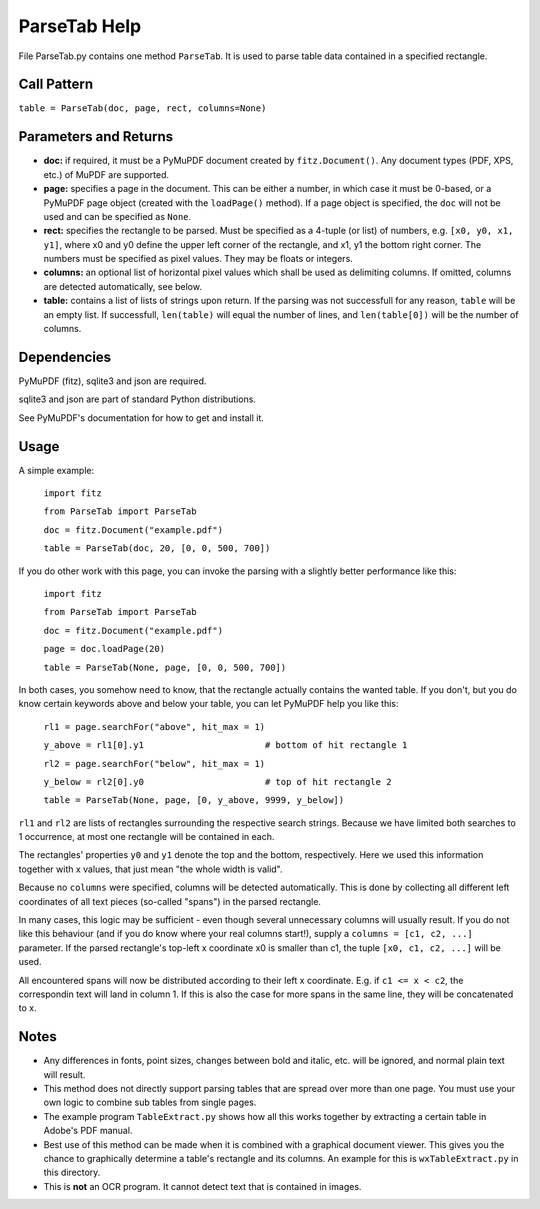 ParseTab Help
==============
File ParseTab.py contains one method ``ParseTab``. It is used to parse table data contained in a specified rectangle.

Call Pattern
-------------
``table = ParseTab(doc, page, rect, columns=None)``

Parameters and Returns
----------------------
* **doc:** if required, it must be a PyMuPDF document created by ``fitz.Document()``. Any document types (PDF, XPS, etc.) of MuPDF are supported.
* **page:** specifies a page in the document. This can be either a number, in which case it must be 0-based, or a PyMuPDF page object (created with the ``loadPage()`` method). If a page object is specified, the ``doc`` will not be used and can be specified as ``None``.
* **rect:** specifies the rectangle to be parsed. Must be specified as a 4-tuple (or list) of numbers, e.g. ``[x0, y0, x1, y1]``, where x0 and y0 define the upper left corner of the rectangle, and x1, y1 the bottom right corner. The numbers must be specified as pixel values. They may be floats or integers.
* **columns:** an optional list of horizontal pixel values which shall be used as delimiting columns. If omitted, columns are detected automatically, see below.
* **table:** contains a list of lists of strings upon return. If the parsing was not successfull for any reason, ``table`` will be an empty list. If successfull, ``len(table)`` will equal the number of lines, and ``len(table[0])`` will be the number of columns.

Dependencies
------------
PyMuPDF (fitz), sqlite3 and json are required.

sqlite3 and json are part of standard Python distributions.

See PyMuPDF's documentation for how to get and install it.

Usage
------
A simple example:

    ``import fitz``

    ``from ParseTab import ParseTab``

    ``doc = fitz.Document("example.pdf")``

    ``table = ParseTab(doc, 20, [0, 0, 500, 700])``

If you do other work with this page, you can invoke the parsing with a slightly better performance like this:

    ``import fitz``

    ``from ParseTab import ParseTab``

    ``doc = fitz.Document("example.pdf")``

    ``page = doc.loadPage(20)``

    ``table = ParseTab(None, page, [0, 0, 500, 700])``

In both cases, you somehow need to know, that the rectangle actually contains the wanted table. If you don't, but you do know certain keywords above and below your table, you can let PyMuPDF help you like this:

    ``rl1 = page.searchFor("above", hit_max = 1)``

    ``y_above = rl1[0].y1                       # bottom of hit rectangle 1``

    ``rl2 = page.searchFor("below", hit_max = 1)``

    ``y_below = rl2[0].y0                       # top of hit rectangle 2``

    ``table = ParseTab(None, page, [0, y_above, 9999, y_below])``

``rl1`` and ``rl2`` are lists of rectangles surrounding the respective search strings. Because we have limited both searches to 1 occurrence, at most one rectangle will be contained in each.

The rectangles' properties ``y0`` and ``y1`` denote the top and the bottom, respectively. Here we used this information together with x values, that just mean "the whole width is valid".

Because no ``columns`` were specified, columns will be detected automatically. This is done by collecting all different left coordinates of all text pieces (so-called "spans") in the parsed rectangle.

In many cases, this logic may be sufficient - even though several unnecessary columns will usually result. If you do not like this behaviour (and if you do know where your real columns start!), supply a ``columns = [c1, c2, ...]`` parameter. If the parsed rectangle's top-left x coordinate x0 is smaller than c1, the tuple ``[x0, c1, c2, ...]`` will be used.

All encountered spans will now be distributed according to their left x coordinate. E.g. if ``c1 <= x < c2``, the correspondin text will land in column 1. If this is also the case for more spans in the same line, they will be concatenated to x.

Notes
------
* Any differences in fonts, point sizes, changes between bold and italic, etc. will be ignored, and normal plain text will result.
* This method does not directly support parsing tables that are spread over more than one page. You must use your own logic to combine sub tables from single pages.
* The example program ``TableExtract.py`` shows how all this works together by extracting a certain table in Adobe's PDF manual.
* Best use of this method can be made when it is combined with a graphical document viewer. This gives you the chance to graphically determine a table's rectangle and its columns. An example for this is ``wxTableExtract.py`` in this directory.
* This is **not** an OCR program. It cannot detect text that is contained in images.
